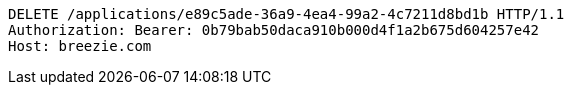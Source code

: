 [source,http,options="nowrap"]
----
DELETE /applications/e89c5ade-36a9-4ea4-99a2-4c7211d8bd1b HTTP/1.1
Authorization: Bearer: 0b79bab50daca910b000d4f1a2b675d604257e42
Host: breezie.com

----